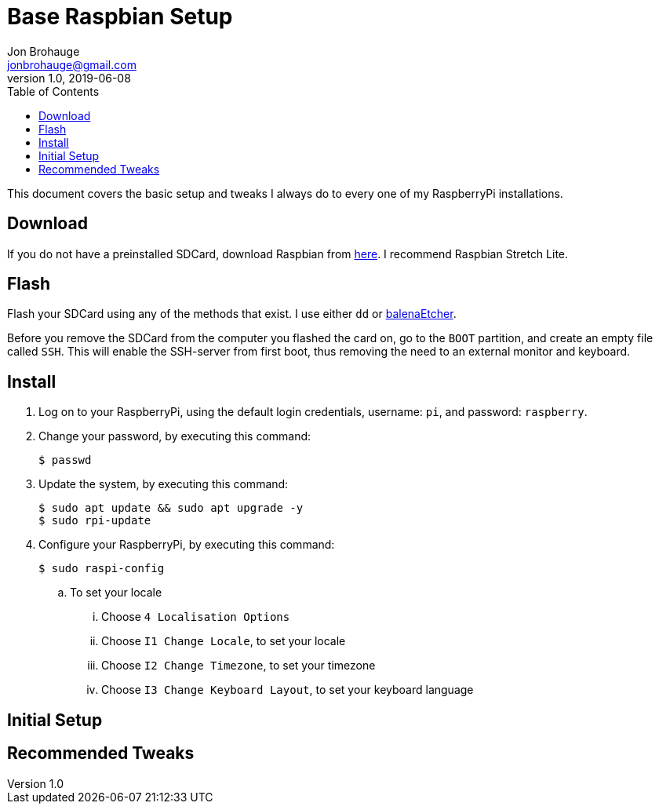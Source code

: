 = Base Raspbian Setup
Jon Brohauge <jonbrohauge@gmail.com>
v1.0, 2019-06-08
:toc:

This document covers the basic setup and tweaks I always do to every one of my RaspberryPi installations.

== Download
If you do not have a preinstalled SDCard, download Raspbian from http://raspberrypi.org/downloads/raspbian[here].
I recommend Raspbian Stretch Lite.

== Flash
Flash your SDCard using any of the methods that exist. I use either `dd` or https://www.balena.io/etcher/[balenaEtcher].

Before you remove the SDCard from the computer you flashed the card on, go to the `BOOT` partition, and create an empty file called `SSH`.
This will enable the SSH-server from first boot, thus removing the need to an external monitor and keyboard.

== Install
. Log on to your RaspberryPi, using the default login credentials, username: `pi`, and password: `raspberry`.
. Change your password, by executing this command:
+
[source,bash]
----
$ passwd
----
. Update the system, by executing this command:
+
[source,bash]
----
$ sudo apt update && sudo apt upgrade -y
$ sudo rpi-update
----
. Configure your RaspberryPi, by executing this command:
+
----
$ sudo raspi-config
----
.. To set your locale
... Choose `4 Localisation Options`
... Choose `I1 Change Locale`, to set your locale
... Choose `I2 Change Timezone`, to set your timezone
... Choose `I3 Change Keyboard Layout`, to set your keyboard language

== Initial Setup
== Recommended Tweaks
